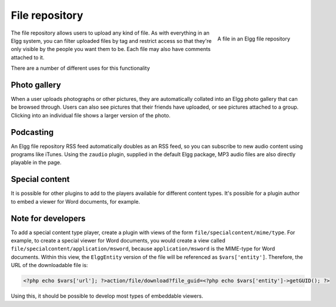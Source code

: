 File repository
===============

.. figure:: images/file.jpg
   :height: 125
   :width: 180
   :align: right
   :alt: A file in an Elgg file repository
   
   A file in an Elgg file repository

The file repository allows users to upload any kind of file. As with everything in an Elgg system, you can filter uploaded files by tag and restrict access so that they're only visible by the people you want them to be. Each file may also have comments attached to it.

There are a number of different uses for this functionality

Photo gallery
-------------

When a user uploads photographs or other pictures, they are automatically collated into an Elgg photo gallery that can be browsed through. Users can also see pictures that their friends have uploaded, or see pictures attached to a group. Clicking into an individual file shows a larger version of the photo.

Podcasting
----------

An Elgg file repository RSS feed automatically doubles as an RSS feed, so you can subscribe to new audio content using programs like iTunes. Using the ``zaudio`` plugin, supplied in the default Elgg package, MP3 audio files are also directly playable in the page.

Special content
---------------

It is possible for other plugins to add to the players available for different content types. It's possible for a plugin author to embed a viewer for Word documents, for example.

Note for developers
-------------------

To add a special content type player, create a plugin with views of the form ``file/specialcontent/mime/type``. For example, to create a special viewer for Word documents, you would create a view called ``file/specialcontent/application/msword``, because ``application/msword`` is the MIME-type for Word documents.
Within this view, the ``ElggEntity`` version of the file will be referenced as ``$vars['entity']``. Therefore, the URL of the downloadable file is:

.. code:: php

   <?php echo $vars['url']; ?>action/file/download?file_guid=<?php echo $vars['entity']->getGUID(); ?>

Using this, it should be possible to develop most types of embeddable viewers.